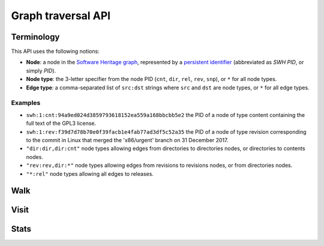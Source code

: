 Graph traversal API
===================

Terminology
-----------

This API uses the following notions:

- **Node**: a node in the `Software Heritage graph
  <https://docs.softwareheritage.org/devel/swh-model/data-model.html>`_,
  represented by a `persistent identifier
  <https://docs.softwareheritage.org/devel/swh-model/persistent-identifiers.html#persistent-identifiers>`_
  (abbreviated as *SWH PID*, or simply *PID*).
- **Node type**: the 3-letter specifier from the node PID (``cnt``, ``dir``,
  ``rel``, ``rev``, ``snp``), or ``*`` for all node types.
- **Edge type**: a comma-separated list of ``src:dst`` strings where ``src`` and
  ``dst`` are node types, or ``*`` for all edge types.

Examples
~~~~~~~~

- ``swh:1:cnt:94a9ed024d3859793618152ea559a168bbcbb5e2`` the PID of a node of
  type content containing the full text of the GPL3 license.
- ``swh:1:rev:f39d7d78b70e0f39facb1e4fab77ad3df5c52a35`` the PID of a node of
  type revision corresponding to the commit in Linux that merged the
  'x86/urgent' branch on 31 December 2017.
- ``"dir:dir,dir:cnt"`` node types allowing edges from directories to
  directories nodes, or directories to contents nodes.
- ``"rev:rev,dir:*"`` node types allowing edges from revisions to revisions
  nodes, or from directories nodes.
- ``"*:rel"`` node types allowing all edges to releases.

Walk
----

.. http:get:: /graph/walk/:src/:dst

    Performs a graph traversal and returns the first found path from source to
    destination (final destination node included).

    :param string src: starting node specified as a SWH PID
    :param string dst: destination node, either as a node PID or a node type.
    The traversal will stop at the first node encountered matching the desired
    destination.

    :query string edges: edges types the traversal can follow; default to
    ``"*"``
    :query string traversal: traversal algorithm; can be either ``dfs`` or
    ``bfs``, default to ``dfs``
    :query string direction: direction in which graph edges will be followed;
    can be either ``forward`` or ``backward``, default to ``forward``

    :statuscode 200: success
    :statuscode 400: invalid query string provided
    :statuscode 404: starting node cannot be found

    .. sourcecode:: http

    HTTP/1.1 200 OK
    Content-Type: application/json

    [
        "swh:1:rev:f39d7d78b70e0f39facb1e4fab77ad3df5c52a35",
        "swh:1:rev:52c90f2d32bfa7d6eccd66a56c44ace1f78fbadd",
        "swh:1:rev:cea92e843e40452c08ba313abc39f59efbb4c29c",
        "swh:1:rev:8d517bdfb57154b8a11d7f1682ecc0f79abf8e02",
        ...
    ]

Visit
-----

.. http:get:: /graph/visit/:src
.. http:get:: /graph/visit/nodes/:src
.. http:get:: /graph/visit/paths/:src

    Performs a graph traversal and returns explored nodes and/or paths (in the
    order of the traversal).

    :param string src: starting node specified as a SWH PID

    :query string edges: edges types the traversal can follow; default to
    ``"*"``
    :query string direction: direction in which graph edges will be followed;
    can be either ``forward`` or ``backward``, default to ``forward``

    :statuscode 200: success
    :statuscode 400: invalid query string provided
    :statuscode 404: starting node cannot be found

    .. sourcecode:: http

    GET /graph/visit/
    HTTP/1.1 200 OK
    Content-Type: application/json

    {
        "paths": [
            [
                "swh:1:rev:f39d7d78b70e0f39facb1e4fab77ad3df5c52a35",
                "swh:1:rev:52c90f2d32bfa7d6eccd66a56c44ace1f78fbadd",
                ...
            ],
            [
                "swh:1:rev:f39d7d78b70e0f39facb1e4fab77ad3df5c52a35",
                "swh:1:rev:a31e58e129f73ab5b04016330b13ed51fde7a961",
                ...
            ],
            ...
        ],
        "nodes": [
            "swh:1:rev:f39d7d78b70e0f39facb1e4fab77ad3df5c52a35",
            "swh:1:rev:52c90f2d32bfa7d6eccd66a56c44ace1f78fbadd",
            ...
            "swh:1:rev:a31e58e129f73ab5b04016330b13ed51fde7a961",
            ...
        ]
    }

    .. sourcecode:: http

    GET /graph/visit/nodes/
    HTTP/1.1 200 OK
    Content-Type: application/json

    [
        "swh:1:rev:f39d7d78b70e0f39facb1e4fab77ad3df5c52a35",
        "swh:1:rev:52c90f2d32bfa7d6eccd66a56c44ace1f78fbadd",
        ...
        "swh:1:rev:a31e58e129f73ab5b04016330b13ed51fde7a961",
        ...
    ]

    .. sourcecode:: http

    GET /graph/visit/paths/
    HTTP/1.1 200 OK
    Content-Type: application/json

    [
        [
            "swh:1:rev:f39d7d78b70e0f39facb1e4fab77ad3df5c52a35",
            "swh:1:rev:52c90f2d32bfa7d6eccd66a56c44ace1f78fbadd",
            ...
        ],
        [
            "swh:1:rev:f39d7d78b70e0f39facb1e4fab77ad3df5c52a35",
            "swh:1:rev:a31e58e129f73ab5b04016330b13ed51fde7a961",
            ...
        ],
        ...
    ]

Stats
-----

.. http:get:: /graph/stats

    Returns statistics on the compressed graph.

    :statuscode 200: success

    .. sourcecode:: http

    HTTP/1.1 200 OK
    Content-Type: application/json

    {
        "counts": {
            "nodes": 16222788,
            "edges": 9907464
        },
        "ratios": {
            "compression": 0.367,
            "bits_per_node": 5.846,
            "bits_per_edge": 9.573,
            "avg_locality": 270.369
        },
        "indegree": {
            "min": 0,
            "max": 12382,
            "avg": 0.6107127825377487
        },
        "outdegree": {
            "min": 0,
            "max": 1,
            "avg": 0.6107127825377487
        }
    }
